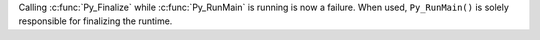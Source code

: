 Calling :c:func:`Py_Finalize` while :c:func:`Py_RunMain` is running is now a
failure.  When used, ``Py_RunMain()`` is solely responsible for finalizing
the runtime.
